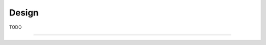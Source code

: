 ##########################################
Design
##########################################

TODO

============